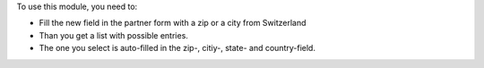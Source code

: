 To use this module, you need to:

* Fill the new field in the partner form with a zip or a city from Switzerland
* Than you get a list with possible entries.
* The one you select is auto-filled in the zip-, citiy-, state- and country-field.
